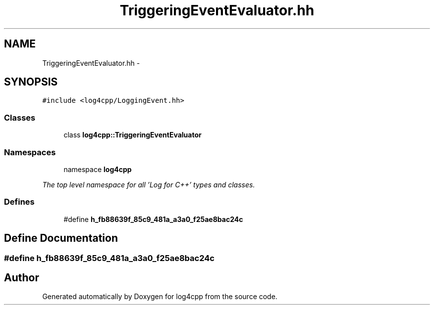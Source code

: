 .TH "TriggeringEventEvaluator.hh" 3 "1 Nov 2017" "Version 1.1" "log4cpp" \" -*- nroff -*-
.ad l
.nh
.SH NAME
TriggeringEventEvaluator.hh \- 
.SH SYNOPSIS
.br
.PP
\fC#include <log4cpp/LoggingEvent.hh>\fP
.br

.SS "Classes"

.in +1c
.ti -1c
.RI "class \fBlog4cpp::TriggeringEventEvaluator\fP"
.br
.in -1c
.SS "Namespaces"

.in +1c
.ti -1c
.RI "namespace \fBlog4cpp\fP"
.br
.PP

.RI "\fIThe top level namespace for all 'Log for C++' types and classes. \fP"
.in -1c
.SS "Defines"

.in +1c
.ti -1c
.RI "#define \fBh_fb88639f_85c9_481a_a3a0_f25ae8bac24c\fP"
.br
.in -1c
.SH "Define Documentation"
.PP 
.SS "#define h_fb88639f_85c9_481a_a3a0_f25ae8bac24c"
.SH "Author"
.PP 
Generated automatically by Doxygen for log4cpp from the source code.

